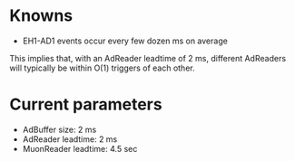 * Knowns
- EH1-AD1 events occur every few dozen ms on average
:COMMENT:
This implies that, with an AdReader leadtime of 2 ms, different AdReaders will typically be within O(1) triggers of each other.
:END:

* Current parameters
- AdBuffer size: 2 ms
- AdReader leadtime: 2 ms
- MuonReader leadtime: 4.5 sec
